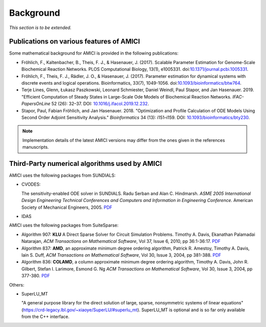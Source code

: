 Background
==========

*This section is to be extended.*

Publications on various features of AMICI
-----------------------------------------

Some mathematical background for AMICI is provided in the following
publications:

* Fröhlich, F., Kaltenbacher, B., Theis, F. J., & Hasenauer, J. (2017).
  Scalable Parameter Estimation for Genome-Scale Biochemical Reaction Networks.
  PLOS Computational Biology, 13(1), e1005331.
  doi:`10.1371/journal.pcbi.1005331 <https://doi.org/10.1371/journal.pcbi.1005331>`_.

* Fröhlich, F., Theis, F. J., Rädler, J. O., & Hasenauer, J. (2017).
  Parameter estimation for dynamical systems with discrete events and logical
  operations. Bioinformatics, 33(7), 1049-1056.
  doi:`10.1093/bioinformatics/btw764 <https://doi.org/10.1093/bioinformatics/btw764>`_.

* Terje Lines, Glenn, Łukasz Paszkowski, Leonard Schmiester, Daniel Weindl,
  Paul Stapor, and Jan Hasenauer. 2019. "Efficient Computation of Steady States
  in Large-Scale Ode Models of Biochemical Reaction Networks.
  *IFAC-PapersOnLine* 52 (26): 32–37.
  DOI: `10.1016/j.ifacol.2019.12.232 <https://doi.org/10.1016/j.ifacol.2019.12.232>`_.

* Stapor, Paul, Fabian Fröhlich, and Jan Hasenauer. 2018.
  "Optimization and Profile Calculation of ODE Models Using Second Order
  Adjoint Sensitivity Analysis." *Bioinformatics* 34 (13): i151–i159.
  DOI: `10.1093/bioinformatics/bty230 <https://doi.org/10.1093/bioinformatics/bty230>`_.


.. note::

   Implementation details of the latest AMICI versions may differ from the ones
   given in the references manuscripts.


Third-Party numerical algorithms used by AMICI
----------------------------------------------

AMICI uses the following packages from SUNDIALS:

* CVODES:

  The sensitivity-enabled ODE solver in SUNDIALS. Radu Serban
  and Alan C. Hindmarsh. *ASME 2005 International Design Engineering
  Technical Conferences and Computers and Information in Engineering
  Conference*. American Society of Mechanical Engineers, 2005.
  `PDF <http://proceedings.asmedigitalcollection.asme.org/proceeding.aspx?articleid=1588657>`__

* IDAS

AMICI uses the following packages from SuiteSparse:

* Algorithm 907: **KLU** A Direct Sparse Solver for Circuit Simulation
  Problems. Timothy A. Davis, Ekanathan Palamadai Natarajan,
  *ACM Transactions on Mathematical Software*, Vol 37, Issue 6, 2010,
  pp 36:1-36:17. `PDF <http://dl.acm.org/authorize?305534>`__

* Algorithm 837: **AMD**, an approximate minimum degree ordering
  algorithm, Patrick R. Amestoy, Timothy A. Davis, Iain S. Duff,
  *ACM Transactions on Mathematical Software*, Vol 30, Issue 3, 2004,
  pp 381-388. `PDF <http://dl.acm.org/authorize?733169>`__

* Algorithm 836: **COLAMD**, a column approximate minimum degree ordering
  algorithm, Timothy A. Davis, John R. Gilbert, Stefan I. Larimore,
  Esmond G. Ng *ACM Transactions on Mathematical Software*, Vol 30,
  Issue 3, 2004, pp 377-380. `PDF <http://dl.acm.org/authorize?734450>`__

Others:

* SuperLU_MT

  "A general purpose library for the direct solution of large,
  sparse, nonsymmetric systems of linear equations"
  (https://crd-legacy.lbl.gov/~xiaoye/SuperLU/#superlu_mt).
  SuperLU_MT is optional and is so far only available from the C++ interface.
